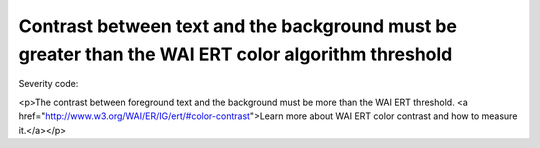 ===============================
Contrast between text and the background must be greater than the WAI ERT color algorithm threshold
===============================

Severity code: 

.. php:class:: documentColorWaiAlgorithim

<p>The contrast between foreground text and the background must be more than the WAI ERT threshold. <a href="http://www.w3.org/WAI/ER/IG/ert/#color-contrast">Learn more about WAI ERT color contrast and how to measure it.</a></p>
